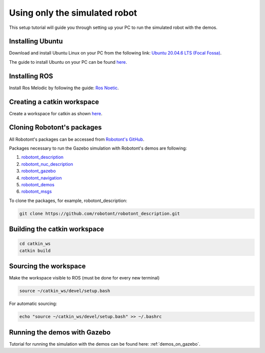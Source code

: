 .. _setup_pc_only:

##############################
Using only the simulated robot
##############################

This setup tutorial will guide you through setting up your PC to run the simulated robot with the demos.


Installing Ubuntu
-----------------

Download and install Ubuntu Linux on your PC from the following link: `Ubuntu 20.04.6 LTS (Focal Fossa) <https://releases.ubuntu.com/focal/>`__.

The guide to install Ubuntu on your PC can be found `here <https://ubuntu.com/tutorials/install-ubuntu-desktop#1-overview>`__.

Installing ROS
--------------

Install Ros Melodic by following the guide: `Ros Noetic <http://wiki.ros.org/noetic/Installation/Ubuntu>`__.

Creating a catkin workspace
----------------------------

Create a workspace for catkin as shown `here <http://wiki.ros.org/catkin/Tutorials/create_a_workspace>`__.

Cloning Robotont's packages
-----------------------------

All Robotont's packages can be accessed from `Robotont's GitHub <https://github.com/robotont>`__.

Packages necessary to run the Gazebo simulation with Robotont's demos are following:

#. `robotont_description <https://github.com/robotont/robotont_description>`__

#. `robotont_nuc_description <https://github.com/robotont/robotont_nuc_description>`__

#. `robotont_gazebo <https://github.com/robotont/robotont_gazebo>`__

#. `robotont_navigation <https://github.com/robotont/robotont_gazebo>`__

#. `robotont_demos <https://github.com/robotont/robotont_demos>`__

#. `robotont_msgs <https://github.com/robotont/robotont_msgs.git>`__


To clone the packages, for example, robotont_description:

.. code-block:: bash
      
    git clone https://github.com/robotont/robotont_description.git

Building the catkin workspace
------------------------------

.. code-block:: bash
      
    cd catkin_ws
    catkin build

Sourcing the workspace
-----------------------

Make the workspace visible to ROS (must be done for every new terminal)

.. code-block:: bash

      source ~/catkin_ws/devel/setup.bash

For automatic sourcing:

.. code-block:: bash

      echo "source ~/catkin_ws/devel/setup.bash" >> ~/.bashrc

Running the demos with Gazebo
-----------------------------

Tutorial for running the simulation with the demos can be found here: :ref:`demos_on_gazebo`.


    


